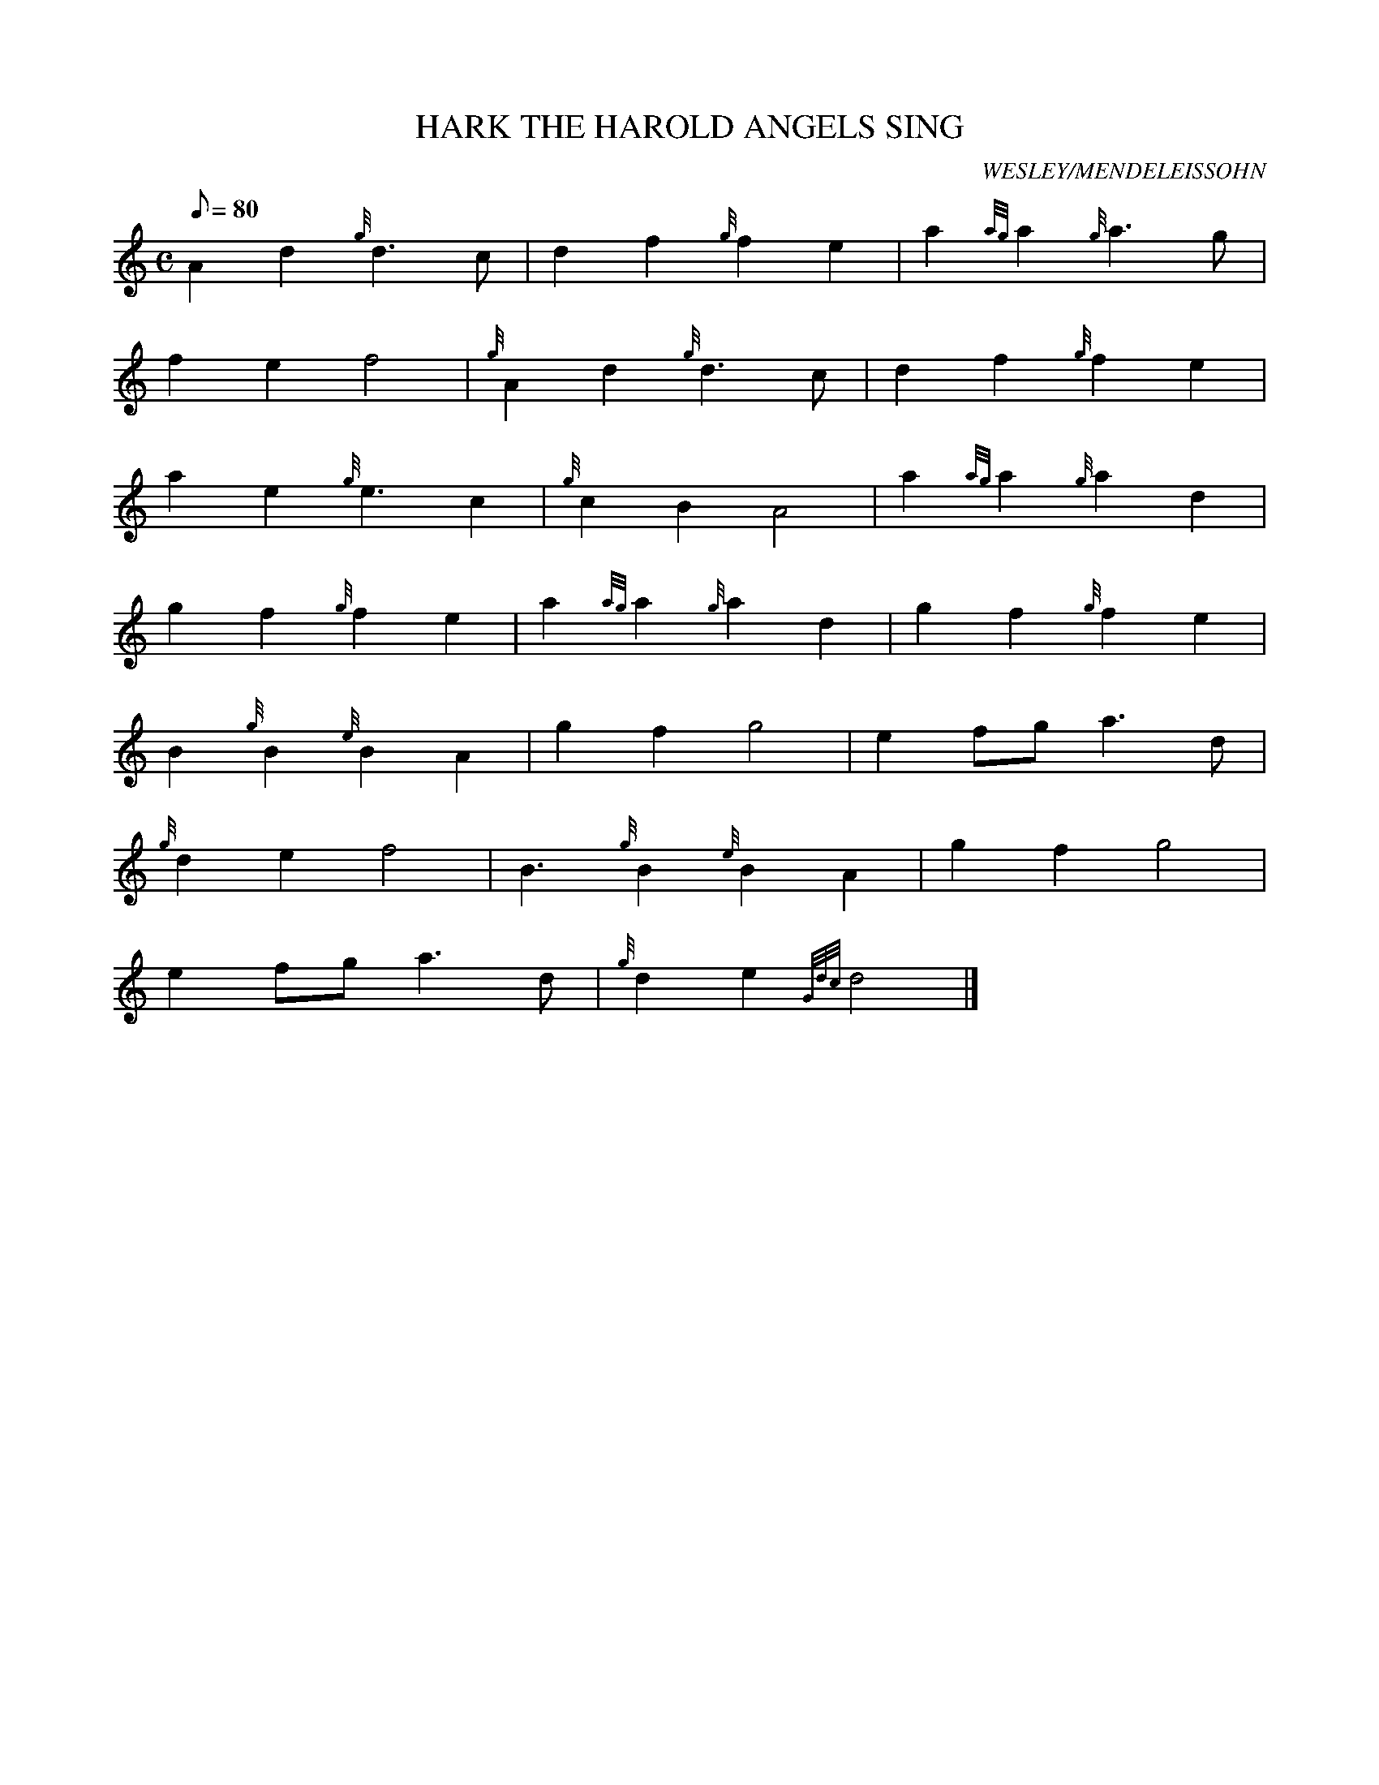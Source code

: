 X: 1
T:HARK THE HAROLD ANGELS SING
M:C
L:1/8
Q:80
C:WESLEY/MENDELEISSOHN
S:
K:HP
A2d2{g}d3c|
d2f2{g}f2e2|
a2{ag}a2{g}a3g|  !
f2e2f4|
{g}A2d2{g}d3c|
d2f2{g}f2e2|  !
a2e2{g}e3c2|
{g}c2B2A4|
a2{ag}a2{g}a2d2|  !
g2f2{g}f2e2|
a2{ag}a2{g}a2d2|
g2f2{g}f2e2|  !
B2{g}B2{e}B2A2|
g2f2g4|
e2fga3d|  !
{g}d2e2f4|
B3{g}B2{e}B2A2|
g2f2g4|  !
e2fga3d|
{g}d2e2{Gdc}d4|]

